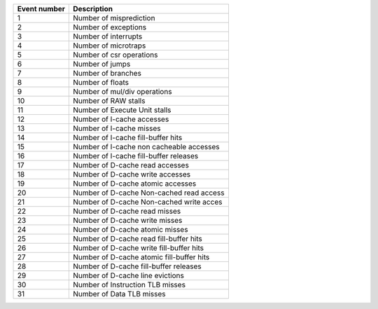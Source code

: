 

+--------------+-------------------------------------------+
| Event number |                Description                |
+==============+===========================================+
|      1       |          Number of misprediction          |
+--------------+-------------------------------------------+
|      2       |           Number of exceptions            |
+--------------+-------------------------------------------+
|      3       |           Number of interrupts            |
+--------------+-------------------------------------------+
|      4       |           Number of microtraps            |
+--------------+-------------------------------------------+
|      5       |         Number of csr operations          |
+--------------+-------------------------------------------+
|      6       |              Number of jumps              |
+--------------+-------------------------------------------+
|      7       |            Number of branches             |
+--------------+-------------------------------------------+
|      8       |             Number of floats              |
+--------------+-------------------------------------------+
|      9       |       Number of mul/div operations        |
+--------------+-------------------------------------------+
|      10      |           Number of RAW stalls            |
+--------------+-------------------------------------------+
|      11      |       Number of Execute Unit stalls       |
+--------------+-------------------------------------------+
|      12      |        Number of I-cache accesses         |
+--------------+-------------------------------------------+
|      13      |         Number of I-cache misses          |
+--------------+-------------------------------------------+
|      14      |    Number of I-cache fill-buffer hits     |
+--------------+-------------------------------------------+
|      15      | Number of I-cache non cacheable accesses  |
+--------------+-------------------------------------------+
|      16      |  Number of I-cache fill-buffer releases   |
+--------------+-------------------------------------------+
|      17      |      Number of D-cache read accesses      |
+--------------+-------------------------------------------+
|      18      |     Number of D-cache write accesses      |
+--------------+-------------------------------------------+
|      19      |     Number of D-cache atomic accesses     |
+--------------+-------------------------------------------+
|      20      | Number of D-cache Non-cached read access  |
+--------------+-------------------------------------------+
|      21      | Number of D-cache Non-cached write acces  |
+--------------+-------------------------------------------+
|      22      |       Number of D-cache read misses       |
+--------------+-------------------------------------------+
|      23      |      Number of D-cache write misses       |
+--------------+-------------------------------------------+
|      24      |      Number of D-cache atomic misses      |
+--------------+-------------------------------------------+
|      25      |  Number of D-cache read fill-buffer hits  |
+--------------+-------------------------------------------+
|      26      | Number of D-cache write fill-buffer hits  |
+--------------+-------------------------------------------+
|      27      | Number of D-cache atomic fill-buffer hits |
+--------------+-------------------------------------------+
|      28      |  Number of D-cache fill-buffer releases   |
+--------------+-------------------------------------------+
|      29      |     Number of D-cache line evictions      |
+--------------+-------------------------------------------+
|      30      |     Number of Instruction TLB misses      |
+--------------+-------------------------------------------+
|      31      |         Number of Data TLB misses         |
+--------------+-------------------------------------------+
